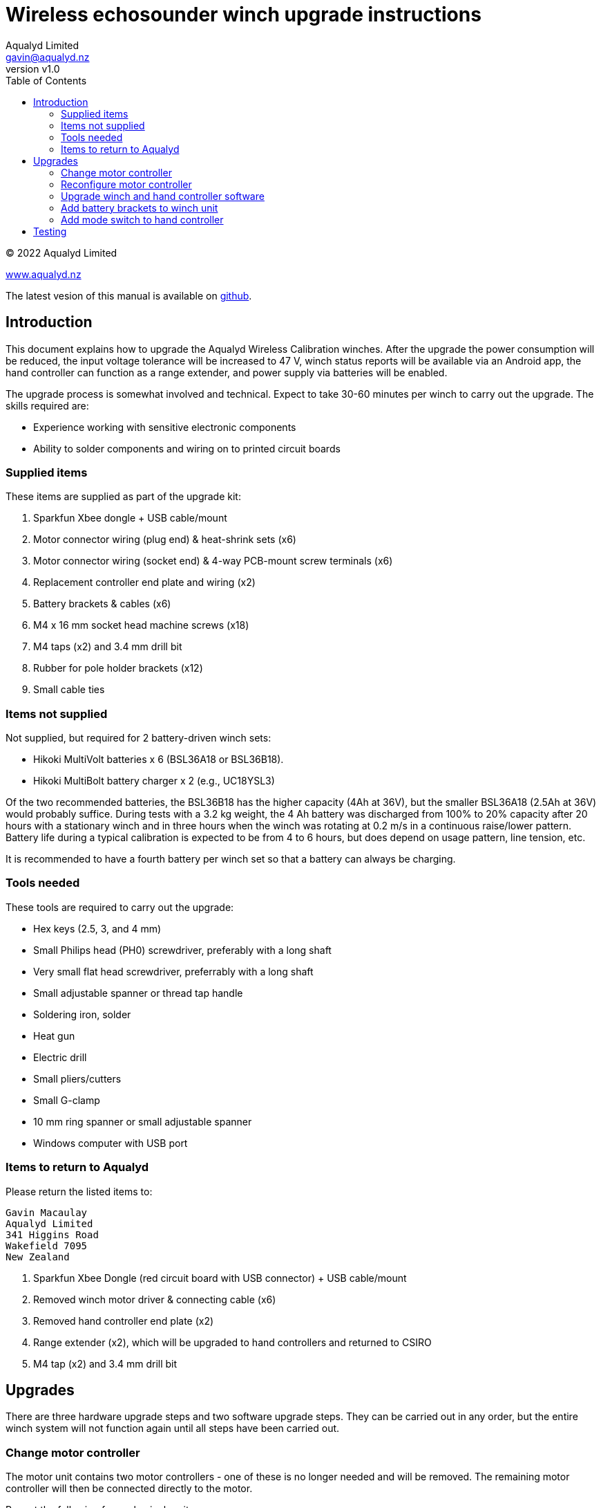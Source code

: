 = Wireless echosounder winch upgrade instructions
:author: Aqualyd Limited
:email: gavin@aqualyd.nz
:revnumber: v1.0
:revdata: April 2022
:sectnums!:
:doctype: book
:toc:
:toclevels: 4
:xrefstyle: short
:imagesdir: ../.
:chapter-label:
:hide-uri-scheme:

[colophon]

(C) 2022 Aqualyd Limited +

https://www.aqualyd.nz

The latest vesion of this manual is available on https://github.com/gavinmacaulay/wireless-winches.git[github].

== Introduction

This document explains how to upgrade the Aqualyd Wireless Calibration winches. After the upgrade the power consumption will be reduced, the input voltage tolerance will be increased to 47 V, winch status reports will be available via an Android app, the hand controller can function as a range extender, and power supply via batteries will be enabled.

The upgrade process is somewhat involved and technical. Expect to take 30-60 minutes per winch to carry out the upgrade. The skills required are:

* Experience working with sensitive electronic components
* Ability to solder components and wiring on to printed circuit boards

=== Supplied items

These items are supplied as part of the upgrade kit:

. Sparkfun Xbee dongle + USB cable/mount
. Motor connector wiring (plug end) & heat-shrink sets (x6)
. Motor connector wiring (socket end) & 4-way PCB-mount screw terminals (x6)
. Replacement controller end plate and wiring (x2)
. Battery brackets & cables (x6)
. M4 x 16 mm socket head machine screws (x18)
. M4 taps (x2) and 3.4 mm drill bit
. Rubber for pole holder brackets (x12)
. Small cable ties

=== Items not supplied

Not supplied, but required for 2 battery-driven winch sets:

* Hikoki MultiVolt batteries x 6 (BSL36A18 or BSL36B18). 
* Hikoki MultiBolt battery charger x 2 (e.g., UC18YSL3)

Of the two recommended batteries, the BSL36B18 has the higher capacity (4Ah at 36V), but the smaller BSL36A18 (2.5Ah at 36V) would probably suffice. During tests with a 3.2 kg weight, the 4 Ah battery was discharged from 100% to 20% capacity after 20 hours with a stationary winch and in three hours when the winch was rotating at 0.2 m/s in a continuous raise/lower pattern. Battery life during a typical calibration is expected to be from 4 to 6 hours, but does depend on usage pattern, line tension, etc.

It is recommended to have a fourth battery per winch set so that a battery can always be charging. 

=== Tools needed

These tools are required to carry out the upgrade:

* Hex keys (2.5, 3, and 4 mm)
* Small Philips head (PH0) screwdriver, preferably with a long shaft
* Very small flat head screwdriver, preferrably with a long shaft
* Small adjustable spanner or thread tap handle
* Soldering iron, solder
* Heat gun
* Electric drill
* Small pliers/cutters
* Small G-clamp
* 10 mm ring spanner or small adjustable spanner
* Windows computer with USB port

=== Items to return to Aqualyd

Please return the listed items to:

[literal]
Gavin Macaulay
Aqualyd Limited
341 Higgins Road
Wakefield 7095
New Zealand

. Sparkfun Xbee Dongle (red circuit board with USB connector) +  USB cable/mount
. Removed winch motor driver & connecting cable (x6)
. Removed hand controller end plate (x2)
. Range extender (x2), which will be upgraded to hand controllers and returned to CSIRO
. M4 tap (x2) and 3.4 mm drill bit

== Upgrades

There are three hardware upgrade steps and two software upgrade steps. They can be carried out in any order, but the entire winch system will not function again until all steps have been carried out.

=== Change motor controller

The motor unit contains two motor controllers - one of these is no longer needed and will be removed. The remaining motor controller will then be connected directly to the motor.

Repeat the following for each winch unit:

. Unbolt the rod tube brackets and remove the yellow fibreglass tube
. Unscrew the power connector end of the winch unit endcap, pull out the electronics ring, then reach into the tube and unplug the wires that connect to the motor controller
. Unscrew the reel end of the winch endcap and gently pull the winch motor out of the tube
. Detach the four short wires that go from the motor to the attached motor controller
. Unscrew and remove the motor controller, leaving the clear plastic support in place
+
[.right]
.New motor wiring.
[[winch_wiring]]
image::images/winch end wiring.jpg[width=350]
+
. Drill two holes (use the 3.4 mm drill bit) in one of the side tabs on the clear plastic support - these are for a cable tie (see <<winch_wiring>>). 
. Take the supplied motor connector wiring (plug end) and solder onto the wires that come out of the motor. Match colours, except for green, which gets connected to yellow. Use the supplied heat shrink to protect the soldered joins
. Secure the wires using a cable tie through the two holes drilled in the clear plastic support (<<winch_wiring>>)
. Reinsert the motor and endcap back into the tube and tighten the endcap
. Remove the tic249 motor controller from the plastic electronics mounting ring
.. Cut off the old motor wiring/socket bundle as close to the circuit boards as practical (this connector and wiring is to be returned to Aqualyd)
.. Solder the supplied 4-way terminal block onto the tic249 PCB holes marked with A1,A2,B1, and B2
. Connect the motor connector wiring (socket end) to the newly installed terminal block. Follow the colour order shown in <<tic_wiring>>.
+
[.float-group]
--
[.left]
.Motor controller board wiring.
[[tic_wiring]]
image::images/tic wiring.jpg[width=300]

[.left]
.Motor wires secured to existing wiring.
[[tic_wires_secured]]
image::images/tic wiring complete.jpg[width=340]
--
+
. Reinstall the tic249 motor controller into the plastic electronics mounting ring and secure the new tic249 wires using a cable tie to the existing cable bundle in the electronics mounting ring (<<tic_wires_secured>>)
. Upgrade the software on the Xbee circuit board (do it at this stage while the winch unit is open) - see the <<_upgrade_winch_and_hand_controller_software>> section.
. Reconfigure the motor controller - see the <<_reconfigure_motor_controller>> section
. Connect the motor wiring plug and socket and reinsert the electronics mounting ring and endcap, taking care to ensure that when doing up the endcap that no wires are caught. It takes about two turns to tighen the endcap and pre-turning the endcap can help ensure the wires are not excessive twisted when the endcap is done up
. Ensure the endcap is very tightly screwed on
. Reinstall the yellow rod tube, adding a rubber sheet under each bracket (this prevents the yellow tubes from becoming lose during use)

=== Reconfigure motor controller

The remaining motor controller needs some reconfiguration to work well from batteries.

. Download and install the https://www.pololu.com/file/0J1325/pololu-tic-1.8.2-win.msi[Pololu Tic Control Center] software.
. Start the Pololu Tic software
. For each winch:
.. Connect a USB cable between the PC and the tic249 board in the winch
.. If not done automatically, choose the motor controller in the 'Connected to:' box
.. Change to the `Input and motor settings` tab and set the following (some will already be set correctly):
... `Enable command timeout` to 0.5 s
... `Max speed` to 154607660
... `Max acceleration` and `Min acceleration` to 3092153
... `Step mode` to 1/4 step
... `Current limit` to 2720 mA
... `AGC mode` to On
... `AGC Bottom current limit` to 45%
... `AGC current boost steps` to 5
... `AGC frequency limit` to Off

=== Upgrade winch and hand controller software

The software in the motors is changed to actively reduce the power consumption of the motor when stationary, and to collate winch status information and send it to the hand controller. The hand controller software is enhanced to receive this winch status information and to send it out via Bluetooth.

. Download and install the https://www.digi.com/resources/documentation/digidocs/90001526/tasks/t_download_and_install_xctu.htm[Digi XCTU Xbee software] onto a computer
. Download the https://github.com/gavinmacaulay/wireless-winches/tree/main/code/winch[winch software] and https://github.com/gavinmacaulay/wireless-winches/blob/main/code/controller/main.py[controller software]. These both have the same name (`main.py`) and need to keep that name, so store them in different directories.
. Upgrade winch software (repeat for each winch):
.. Insert the supplied red Sparkfun board into the USB cable mount and connect the USB to the PC
.. Remove an Xbee circuit board from a winch - it will pull out of the socket on the underlying red PCB. Note the orientation of the Xbee board.
.. Insert the Xbee into the Sparkfun Xbee dongle
.. Connect to Xbee using XCTU
... Click on the 'Add devices' icon (top left of XCTU window), choose the appropriate USB serial port
... Click on the (only) Xbee listed in the left hand pane of the XCTU window
.. Open the File Manager (Tools:File System Manager) and click on the Open button
.. Copy the winch `main.py` file to the Xbee, replacing the existing main.py file
.. Click on the green 'Open' button to disconnect the file system manager
.. Re-insert Xbee into winch unit. noting the correct orientation.
. Upgrade Controller software (repeat for each controller):
.. Using a USB cable, connect the controller unit to a PC
.. Connect to the Xbee that is inside the controller using the XCTU software
.. Open the File Manager and copy the controller `main.py` file to the Xbee
.. Unplug the USB cable from the controller and ensure the controller power switch is in the off position

=== Add battery brackets to winch unit

This upgrade simply adds battery brackets to the winch units. These are easily removable as, without modification, the storage/transit case foam does not have cutouts to accomodate the battery brackets.

Repeat the following for each winch unit:

. Add winch power connectors to the end of battery bracket cables (<<battery_connector>>). Brown wire is positive and goes to pin 1 in the connector.
. Clamp battery brackets to winch unit, centred between the legs of the winch tube (<<battery_bracket>>)
. Drill 3.4 mm diameter holes at the location of the three holes in the battery bracket. The hole into the plastic should be at least 13 mm deep.
. Tap all three holes using the M4 taps. In the aluminium tap all the way through. In the plastic, tap to at least 10 mm depth
. Secure the battery bracket to the winch unit using the included M4 machine screws

[.float-group]
--
[.left]
.Partially assembled battery connector.
[[battery_connector]]
image::images/battery connector.jpg[width=300]

[.left]
.Location of battery bracket.
[[battery_bracket]]
image::images/battery bracket.jpg[width=340]
--

=== Add mode switch to hand controller

A separate switch is added to the hand controller to select between operating as a hand controller or a range extender.

Repeat for each hand controller:

. Remove the rubber case from the controller, remove the four screws, then remove the back half of the case
. Unscrew the two screws holding the USB connector on the case end plate and remove the end plate (this part is to be send back to Aqualyd)
+
[.right]
.Orientation of new end plate.
[[end_plate]]
image::images/extender switch orientation.jpg[width=300]
+
. Attach the USB connector to the replacement end plate, ensuring that the slide switch on the end plate is on the right hand side when viewing the controller innards (<<end_plate>>)
. Insert the end plate into the controller case
. Unscrew the red Sparkfun circuit board and solder the orange wire from the slide switch into the hole marked 5 (left hand side). Take care to bring the wire in from underneath the circuit board in the same way that other wires are attached.
. Remove the heatshrink from the bundle of black wires that were under the Sparkfun board and add and solder the black wire from the slide switch (<<controller_wiring_black>>)
. Use the supplied black heat shrink to protect the newly soldered join
. Reinstall the red circuit board, tucking the new wires securely under the Sparkfun board
. Secure the slide switch wires using the supplied cable tie (best to remove the existing cable tie and add the new wires to the bundle of other wires) (<<controller_wiring_done>>)
. Reassemble the winch controller case and rubber case

[.float-group]
--
[.left]
.Slide switch connections.
[[controller_wiring_black]]
image::images/controller wiring black.jpg[width=365]
[.left]
.Slide switch wire securing.
[[controller_wiring_done]]
image::images/controller wiring done.jpg[width=300]
--

== Testing
After performing the upgrades, the winches can be powered by Hikoki MultiVolt batteries and status information about the winches (line out, line speed, battery voltage, and internal temperature) can be displayed on an Android app.

The Android app will be supplied separately (it's not yet ready).

For each winch: 

. Insert a fully charged battery into a holder and measure the voltage of the cable connector. It should be somewhere between 40 and 42 V. The positive voltage must be on pin  1 - if not, the wiring in the connector should be reversed
. Connect the battery cable to the winch. The winch will probably make a thunk sound and the winch drum will no longer be able to be rotated by hand
. Turn on the hand controller, check that the mode switch is set to `controller`, then operate the relevant switch to make the winch rotate. Test changing the speed.

To test the display of winch status:

. Insert a battery into at least one winch,
. Turn on the hand controller,
. Install and start the Android app and connect to the hand controller.

Winch stats should be shown on the screen for all powered on winches and should update about every 0.5 s.

